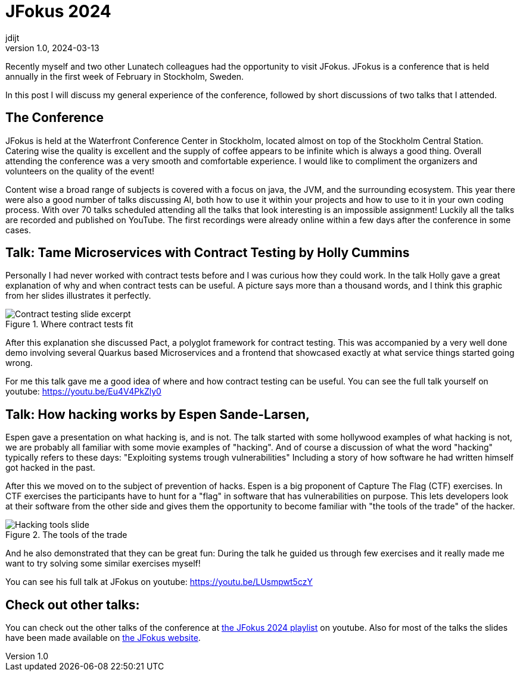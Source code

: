 = JFokus 2024
jdijt
v1.0, 2024-03-13
:title: JFokus 2024
:imagesdir: ../media/2024-03-13-jfokus-2024
:lang: en
:tags: [conference, stockholm, sweden, java, jfokus]

Recently myself and two other Lunatech colleagues had the opportunity to visit JFokus.
JFokus is a conference that is held annually in the first week of February in Stockholm, Sweden. 

In this post I will discuss my general experience of the conference, 
followed by short discussions of two talks that I attended.

== The Conference
JFokus is held at the Waterfront Conference Center in Stockholm, located almost on top of the Stockholm Central Station.
Catering wise the quality is excellent and the supply of coffee appears to be infinite which is always a good thing.
Overall attending the conference was a very smooth and comfortable experience.
I would like to compliment the organizers and volunteers on the quality of the event!

Content wise a broad range of subjects is covered with a focus on java, the JVM, and the surrounding ecosystem.
This year there were also a good number of talks discussing AI, both how to use it within your projects and how to use to it in your own coding process.
With over 70 talks scheduled attending all the talks that look interesting is an impossible assignment!
Luckily all the talks are recorded and published on YouTube. 
The first recordings were already online within a few days after the conference in some cases.

== Talk: Tame Microservices with Contract Testing by Holly Cummins

Personally I had never worked with contract tests before and I was curious how they could work.
In the talk Holly gave a great explanation of why and when contract tests can be useful. 
A picture says more than a thousand words, and I think this graphic from her slides illustrates it perfectly.

.Where contract tests fit
image::contract-testing.png[Contract testing slide excerpt]

After this explanation she discussed Pact, a polyglot framework for contract testing.
This was accompanied by a very well done demo involving several Quarkus based Microservices 
and a frontend that showcased exactly at what service things started going wrong.

For me this talk gave me a good idea of where and how contract testing can be useful.
You can see the full talk yourself on youtube: https://youtu.be/Eu4V4PkZly0
 

== Talk: How hacking works by Espen Sande-Larsen,
Espen gave a presentation on what hacking is, and is not.
The talk started with some hollywood examples of what hacking is not, we are probably all familiar with some movie examples of "hacking".
And of course a discussion of what the word "hacking" typically refers to these days: "Exploiting systems trough vulnerabilities"
Including a story of how software he had written himself got hacked in the past.

After this we moved on to the subject of prevention of hacks.
Espen is a big proponent of Capture The Flag (CTF) exercises.
In CTF exercises the participants have to hunt for a "flag" in software that has vulnerabilities on purpose.
This lets developers look at their software from the other side and gives them the opportunity to become familiar with "the tools of the trade" of the hacker.

.The tools of the trade
image::tools-of-the-trade.jpg[Hacking tools slide]

And he also demonstrated that they can be great fun:
During the talk he guided us through few exercises and it really made me want to try solving some similar exercises myself!

You can see his full talk at JFokus on youtube: https://youtu.be/LUsmpwt5czY

== Check out other talks:

You can check out the other talks of the conference at https://www.youtube.com/playlist?list=PLUQORQEatnJezysGP4J-EZm34u-OyILC2[the JFokus 2024 playlist] on youtube.
Also for most of the talks the slides have been made available on https://www.jfokus.se/schedule[the JFokus website]. 